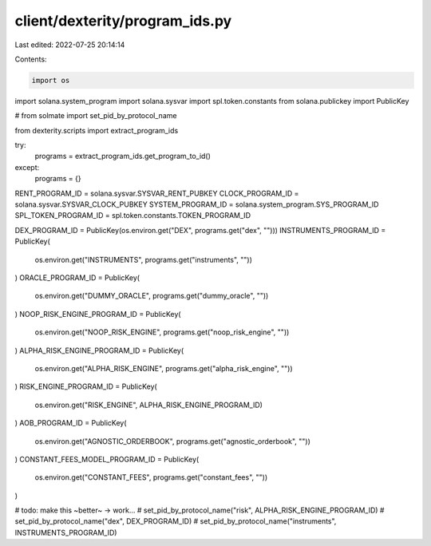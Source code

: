 client/dexterity/program_ids.py
===============================

Last edited: 2022-07-25 20:14:14

Contents:

.. code-block:: py

    import os

import solana.system_program
import solana.sysvar
import spl.token.constants
from solana.publickey import PublicKey

# from solmate import set_pid_by_protocol_name

from dexterity.scripts import extract_program_ids

try:
    programs = extract_program_ids.get_program_to_id()
except:
    programs = {}

RENT_PROGRAM_ID = solana.sysvar.SYSVAR_RENT_PUBKEY
CLOCK_PROGRAM_ID = solana.sysvar.SYSVAR_CLOCK_PUBKEY
SYSTEM_PROGRAM_ID = solana.system_program.SYS_PROGRAM_ID
SPL_TOKEN_PROGRAM_ID = spl.token.constants.TOKEN_PROGRAM_ID

DEX_PROGRAM_ID = PublicKey(os.environ.get("DEX", programs.get("dex", "")))
INSTRUMENTS_PROGRAM_ID = PublicKey(
    os.environ.get("INSTRUMENTS", programs.get("instruments", ""))
)
ORACLE_PROGRAM_ID = PublicKey(
    os.environ.get("DUMMY_ORACLE", programs.get("dummy_oracle", ""))
)
NOOP_RISK_ENGINE_PROGRAM_ID = PublicKey(
    os.environ.get("NOOP_RISK_ENGINE", programs.get("noop_risk_engine", ""))
)
ALPHA_RISK_ENGINE_PROGRAM_ID = PublicKey(
    os.environ.get("ALPHA_RISK_ENGINE", programs.get("alpha_risk_engine", ""))
)
RISK_ENGINE_PROGRAM_ID = PublicKey(
    os.environ.get("RISK_ENGINE", ALPHA_RISK_ENGINE_PROGRAM_ID)
)
AOB_PROGRAM_ID = PublicKey(
    os.environ.get("AGNOSTIC_ORDERBOOK", programs.get("agnostic_orderbook", ""))
)
CONSTANT_FEES_MODEL_PROGRAM_ID = PublicKey(
    os.environ.get("CONSTANT_FEES", programs.get("constant_fees", ""))
)

# todo: make this ~better~ -> work...
# set_pid_by_protocol_name("risk", ALPHA_RISK_ENGINE_PROGRAM_ID)
# set_pid_by_protocol_name("dex", DEX_PROGRAM_ID)
# set_pid_by_protocol_name("instruments", INSTRUMENTS_PROGRAM_ID)


